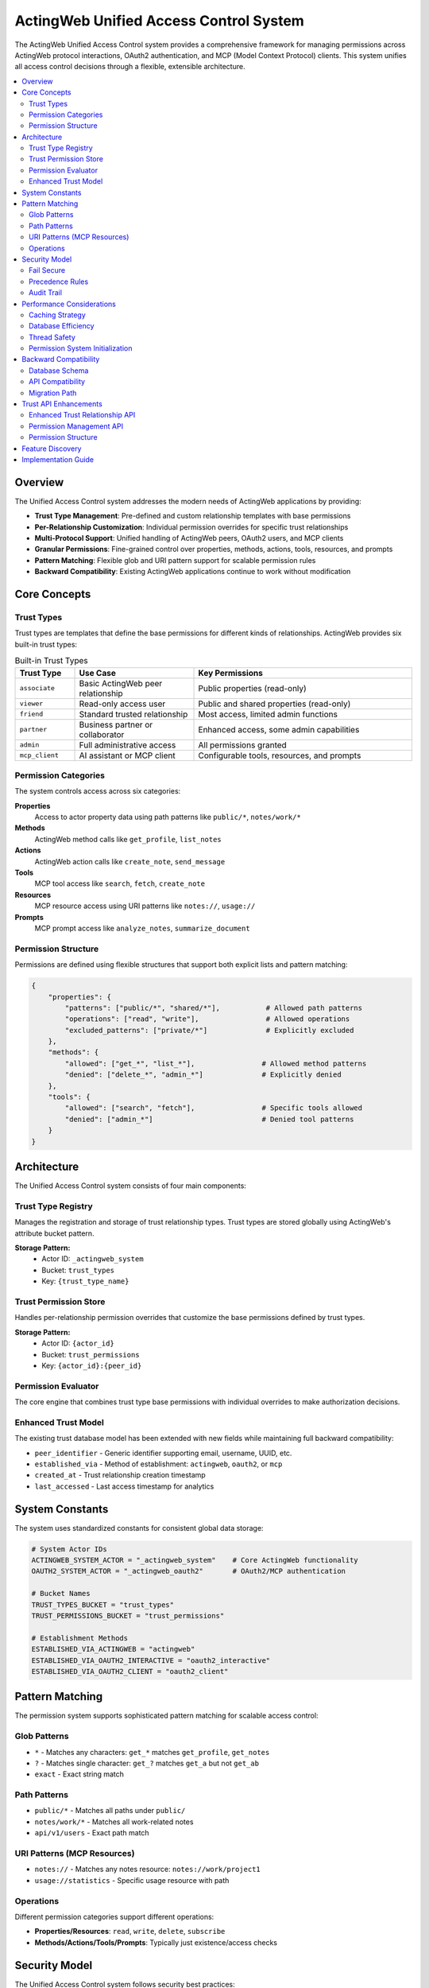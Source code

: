 =======================================
ActingWeb Unified Access Control System
=======================================

The ActingWeb Unified Access Control system provides a comprehensive framework for managing permissions across ActingWeb protocol interactions, OAuth2 authentication, and MCP (Model Context Protocol) clients. This system unifies all access control decisions through a flexible, extensible architecture.

.. contents::
   :local:
   :depth: 2

Overview
========

The Unified Access Control system addresses the modern needs of ActingWeb applications by providing:

* **Trust Type Management**: Pre-defined and custom relationship templates with base permissions
* **Per-Relationship Customization**: Individual permission overrides for specific trust relationships
* **Multi-Protocol Support**: Unified handling of ActingWeb peers, OAuth2 users, and MCP clients
* **Granular Permissions**: Fine-grained control over properties, methods, actions, tools, resources, and prompts
* **Pattern Matching**: Flexible glob and URI pattern support for scalable permission rules
* **Backward Compatibility**: Existing ActingWeb applications continue to work without modification

Core Concepts
=============

Trust Types
-----------

Trust types are templates that define the base permissions for different kinds of relationships. ActingWeb provides six built-in trust types:

.. list-table:: Built-in Trust Types
   :header-rows: 1
   :widths: 15 30 55

   * - Trust Type
     - Use Case  
     - Key Permissions
   * - ``associate``
     - Basic ActingWeb peer relationship
     - Public properties (read-only)
   * - ``viewer``
     - Read-only access user
     - Public and shared properties (read-only)
   * - ``friend``
     - Standard trusted relationship
     - Most access, limited admin functions
   * - ``partner``
     - Business partner or collaborator
     - Enhanced access, some admin capabilities
   * - ``admin``
     - Full administrative access
     - All permissions granted
   * - ``mcp_client``
     - AI assistant or MCP client
     - Configurable tools, resources, and prompts

Permission Categories
---------------------

The system controls access across six categories:

**Properties**
  Access to actor property data using path patterns like ``public/*``, ``notes/work/*``

**Methods**
  ActingWeb method calls like ``get_profile``, ``list_notes``

**Actions**
  ActingWeb action calls like ``create_note``, ``send_message``

**Tools**
  MCP tool access like ``search``, ``fetch``, ``create_note``

**Resources**
  MCP resource access using URI patterns like ``notes://``, ``usage://``

**Prompts**
  MCP prompt access like ``analyze_notes``, ``summarize_document``

Permission Structure
--------------------

Permissions are defined using flexible structures that support both explicit lists and pattern matching:

.. code-block:: python

   {
       "properties": {
           "patterns": ["public/*", "shared/*"],           # Allowed path patterns
           "operations": ["read", "write"],                # Allowed operations  
           "excluded_patterns": ["private/*"]              # Explicitly excluded
       },
       "methods": {
           "allowed": ["get_*", "list_*"],                # Allowed method patterns
           "denied": ["delete_*", "admin_*"]              # Explicitly denied
       },
       "tools": {
           "allowed": ["search", "fetch"],                # Specific tools allowed
           "denied": ["admin_*"]                          # Denied tool patterns
       }
   }

Architecture
============

The Unified Access Control system consists of four main components:

Trust Type Registry
-------------------

Manages the registration and storage of trust relationship types. Trust types are stored globally using ActingWeb's attribute bucket pattern.

**Storage Pattern:**
  * Actor ID: ``_actingweb_system``
  * Bucket: ``trust_types``
  * Key: ``{trust_type_name}``

Trust Permission Store
----------------------

Handles per-relationship permission overrides that customize the base permissions defined by trust types.

**Storage Pattern:**
  * Actor ID: ``{actor_id}`` 
  * Bucket: ``trust_permissions``
  * Key: ``{actor_id}:{peer_id}``

Permission Evaluator
--------------------

The core engine that combines trust type base permissions with individual overrides to make authorization decisions.

Enhanced Trust Model
--------------------

The existing trust database model has been extended with new fields while maintaining full backward compatibility:

* ``peer_identifier`` - Generic identifier supporting email, username, UUID, etc.
* ``established_via`` - Method of establishment: ``actingweb``, ``oauth2``, or ``mcp``
* ``created_at`` - Trust relationship creation timestamp
* ``last_accessed`` - Last access timestamp for analytics

System Constants
================

The system uses standardized constants for consistent global data storage:

.. code-block:: python

   # System Actor IDs
   ACTINGWEB_SYSTEM_ACTOR = "_actingweb_system"    # Core ActingWeb functionality
   OAUTH2_SYSTEM_ACTOR = "_actingweb_oauth2"       # OAuth2/MCP authentication
   
   # Bucket Names
   TRUST_TYPES_BUCKET = "trust_types"
   TRUST_PERMISSIONS_BUCKET = "trust_permissions"
   
   # Establishment Methods
   ESTABLISHED_VIA_ACTINGWEB = "actingweb"
   ESTABLISHED_VIA_OAUTH2_INTERACTIVE = "oauth2_interactive"
   ESTABLISHED_VIA_OAUTH2_CLIENT = "oauth2_client"

Pattern Matching
================

The permission system supports sophisticated pattern matching for scalable access control:

Glob Patterns
-------------

* ``*`` - Matches any characters: ``get_*`` matches ``get_profile``, ``get_notes``
* ``?`` - Matches single character: ``get_?`` matches ``get_a`` but not ``get_ab``  
* ``exact`` - Exact string match

Path Patterns
-------------

* ``public/*`` - Matches all paths under ``public/``
* ``notes/work/*`` - Matches all work-related notes
* ``api/v1/users`` - Exact path match

URI Patterns (MCP Resources)
----------------------------

* ``notes://`` - Matches any notes resource: ``notes://work/project1``
* ``usage://statistics`` - Specific usage resource with path

Operations
----------

Different permission categories support different operations:

* **Properties/Resources**: ``read``, ``write``, ``delete``, ``subscribe``
* **Methods/Actions/Tools/Prompts**: Typically just existence/access checks

Security Model
==============

The Unified Access Control system follows security best practices:

Fail Secure
-----------

The system defaults to denying access when:

* No permission rule matches the request
* Permission evaluation encounters an error
* Trust relationship or trust type cannot be found

Precedence Rules
----------------

Permission evaluation follows this precedence order:

1. **Explicit Deny**: Denied patterns in trust types or overrides (highest priority)
2. **Explicit Allow**: Allowed patterns in overrides
3. **Trust Type Allow**: Allowed patterns in base trust type
4. **Default Deny**: No matching rule found (lowest priority)

Audit Trail
-----------

The system maintains audit capabilities through:

* Trust relationship timestamps (``created_at``, ``last_accessed``)
* Permission evaluation logging
* Security event tracking

Performance Considerations
==========================

The system is designed for high performance through:

Caching Strategy
----------------

* **Pattern Cache**: Compiled regex patterns are cached for reuse
* **Registry Cache**: Trust types cached after first load
* **Permission Cache**: Individual permissions cached per relationship
* **Singleton Pattern**: Single evaluator instance per process

Database Efficiency
-------------------

* **Attribute Buckets**: Efficient key-value storage using DynamoDB
* **Global Indexes**: Fast token and client lookups for OAuth2/MCP
* **Lazy Loading**: Permissions loaded only when needed
* **Distributed Storage**: Per-actor permission storage for horizontal scaling

Thread Safety
-------------

All components are designed to be thread-safe:

* Immutable data structures for trust types and permissions
* Safe singleton implementation
* Stateless permission evaluation
* DynamoDB consistency guarantees

Permission System Initialization
--------------------------------

**Good News**: The ActingWeb permission system is **automatically initialized** when you use Flask or FastAPI integration - no manual setup required!

**Automatic Initialization:**

.. code-block:: python

   # Permission system automatically initialized here - nothing else needed!
   app = ActingWebApp(...)
   integration = app.integrate_fastapi(fastapi_app)  # Auto-initializes permissions
   
   # Or for Flask:
   integration = app.integrate_flask(flask_app)      # Auto-initializes permissions

**Manual Initialization (Advanced Use Cases):**

If you need to initialize before integration (e.g., testing, custom frameworks), you can still do it manually:

.. code-block:: python

   # Optional - only needed for advanced use cases
   try:
       from actingweb.permission_initialization import initialize_permission_system
       initialize_permission_system(app.get_config())
       logger.info("ActingWeb permission system initialized manually")
   except Exception as e:
       logger.debug(f"Permission system initialization failed: {e}")
       # System will fall back gracefully with lazy loading

**What Gets Initialized:**

1. **Trust Type Registry**: Pre-compiles all trust types and permission patterns
2. **Permission Evaluator**: Pre-loads system patterns and rule engine  
3. **Trust Permission Store**: Initializes custom permission overrides system

**Debugging Initialization Issues:**

With automatic initialization, performance issues should be rare. If you still experience:

* OAuth2 callbacks hanging for minutes
* Extremely slow first requests after startup
* Logs showing "Initializing trust type registry..." during requests

This indicates the automatic initialization failed. Check your logs for initialization errors.

**Expected Initialization Logs:**

.. code-block:: text

   ActingWeb permission system initialized automatically
   Trust type registry initialized with X types
   Permission evaluator initialized successfully  
   Trust permission store initialized

The system includes graceful fallbacks - if automatic initialization fails during integration, individual components will fall back to lazy loading with debug messages.

Backward Compatibility
======================

The Unified Access Control system maintains full backward compatibility:

Database Schema
---------------

* All existing trust model fields remain unchanged
* New fields are optional and nullable
* Existing queries continue to work

API Compatibility
-----------------

* Existing ActingWeb handler patterns continue to work
* No changes required to existing applications
* New permission checks can be added incrementally

Migration Path
--------------

Applications can adopt the new system gradually:

1. **Phase 1**: System runs alongside existing access control
2. **Phase 2**: Add permission checks to sensitive operations
3. **Phase 3**: Register custom trust types for application needs
4. **Phase 4**: Full migration to unified permission evaluation

This approach allows existing applications to continue operating while new applications can take full advantage of the unified access control capabilities.

Trust API Enhancements
======================

The unified access control system extends the standard ActingWeb ``/trust`` API with permission management capabilities, allowing fine-grained control over individual trust relationships.

Enhanced Trust Relationship API
-------------------------------

**GET /trust/{relationship}/{peerid}**

The standard trust relationship endpoint now supports an optional ``permissions`` query parameter to include permission information in the response:

.. code-block:: bash

   GET /myapp/actor123/trust/friend/peer456?permissions=true

Response includes permission overrides if they exist:

.. code-block:: json

   {
     "peerid": "peer456",
     "relationship": "friend",
     "approved": true,
     "verified": true,
     "permissions": {
       "properties": {"allowed": ["notes/*"], "denied": ["private/*"]},
       "methods": {"allowed": ["get_*", "list_*"]},
       "tools": {"allowed": ["search", "create_note"]},
       "created_by": "admin",
       "notes": "Custom permissions for this relationship"
     }
   }

**PUT /trust/{relationship}/{peerid}**

The PUT endpoint now accepts permission updates alongside traditional trust relationship modifications:

.. code-block:: json

   {
     "approved": true,
     "desc": "Updated relationship description",
     "permissions": {
       "properties": {
         "allowed": ["public/*", "notes/*"],
         "denied": ["private/*", "security/*"]
       },
       "methods": {
         "allowed": ["get_*", "list_*", "search_*"],
         "denied": ["delete_*", "admin_*"]
       },
       "tools": {
         "allowed": ["search", "fetch", "create_note"]
       },
       "notes": "Customized permissions for enhanced access"
     }
   }

Permission Management API
-------------------------

The system introduces a new dedicated API for managing per-relationship permission overrides:

**GET /trust/{relationship}/{peerid}/permissions**

Retrieve detailed permission overrides for a specific trust relationship:

.. code-block:: bash

   GET /myapp/actor123/trust/friend/peer456/permissions

Response:

.. code-block:: json

   {
     "actor_id": "actor123",
     "peer_id": "peer456", 
     "trust_type": "friend",
     "properties": {
       "patterns": ["public/*", "notes/*"],
       "operations": ["read", "write"],
       "excluded_patterns": ["private/*"]
     },
     "methods": {
       "allowed": ["get_*", "list_*", "create_*"],
       "denied": ["delete_*", "admin_*"]
     },
     "tools": {
       "allowed": ["search", "fetch", "create_note"],
       "denied": ["admin_*", "system_*"]
     },
     "resources": {
       "patterns": ["notes://*", "public://*"],
       "operations": ["read"]
     },
     "created_by": "admin",
     "updated_at": "2024-01-15T10:30:00Z",
     "notes": "Custom permissions for enhanced access"
   }

**PUT /trust/{relationship}/{peerid}/permissions**

Create or update permission overrides for a trust relationship:

.. code-block:: json

   {
     "properties": {
       "patterns": ["public/*", "shared/*", "notes/*"],
       "operations": ["read", "write"],
       "excluded_patterns": ["private/*", "security/*"]
     },
     "methods": {
       "allowed": ["get_*", "list_*", "create_*", "update_*"],
       "denied": ["delete_*", "admin_*", "system_*"]
     },
     "tools": {
       "allowed": ["search", "fetch", "create_note", "update_note"],
       "denied": ["delete_*", "admin_*"]
     },
     "notes": "Enhanced permissions for trusted partner"
   }

**DELETE /trust/{relationship}/{peerid}/permissions**

Remove permission overrides, reverting to trust type defaults:

.. code-block:: bash

   DELETE /myapp/actor123/trust/friend/peer456/permissions

Permission Structure
--------------------

Permission overrides follow this structure:

**Properties**
  Controls access to actor property storage:

  .. code-block:: json

     {
       "patterns": ["public/*", "notes/*"],
       "operations": ["read", "write", "delete"],
       "excluded_patterns": ["private/*", "security/*"]
     }

**Methods**
  Controls ActingWeb method calls:

  .. code-block:: json

     {
       "allowed": ["get_*", "list_*", "create_*"],
       "denied": ["delete_*", "admin_*", "system_*"]
     }

**Actions**
  Controls ActingWeb action execution:

  .. code-block:: json

     {
       "allowed": ["search", "fetch", "export"],
       "denied": ["delete_*", "admin_*"]
     }

**Tools** (MCP)
  Controls MCP tool access:

  .. code-block:: json

     {
       "allowed": ["search", "fetch", "create_note"],
       "denied": ["admin_*", "system_*", "delete_*"]
     }

**Resources** (MCP)
  Controls MCP resource access:

  .. code-block:: json

     {
       "patterns": ["notes://*", "public://*"],
       "operations": ["read", "subscribe"],
       "excluded_patterns": ["private://*"]
     }

**Prompts** (MCP)
  Controls MCP prompt access:

  .. code-block:: json

     {
       "allowed": ["analyze_*", "create_*", "summarize_*"]
     }

Feature Discovery
=================

ActingWeb applications supporting the unified access control system automatically include the ``trustpermissions`` feature tag in their ``/meta/actingweb/supported`` endpoint response. This allows clients to discover permission management capabilities:

.. code-block:: bash

   GET /myapp/actor123/meta/actingweb/supported
   
   # Response includes:
   www,oauth,callbacks,trust,onewaytrust,subscriptions,actions,resources,methods,sessions,nestedproperties,trustpermissions

The presence of ``trustpermissions`` indicates support for:

* Enhanced trust relationship endpoints with permission query parameters
* Dedicated permission management endpoints (``/permissions`` sub-endpoint)
* Per-relationship permission overrides
* Standardized permission structures

Implementation Guide
====================

For practical implementation details and simple usage patterns, see:

* :doc:`unified-access-control-simple` - Simple developer guide

The Unified Access Control system provides the foundation for:

* **OAuth2 Integration**: Trust type selection during OAuth2 flows
* **MCP Client Unification**: Seamless AI assistant integration  
* **Permission Management**: Per-relationship permission customization through REST API
* **Feature Discovery**: Automatic ``trustpermissions`` tag in ``/meta/actingweb/supported``
* **Template Customization**: UI customization for 3rd party applications
* **Advanced Analytics**: Trust relationship and access pattern analysis
